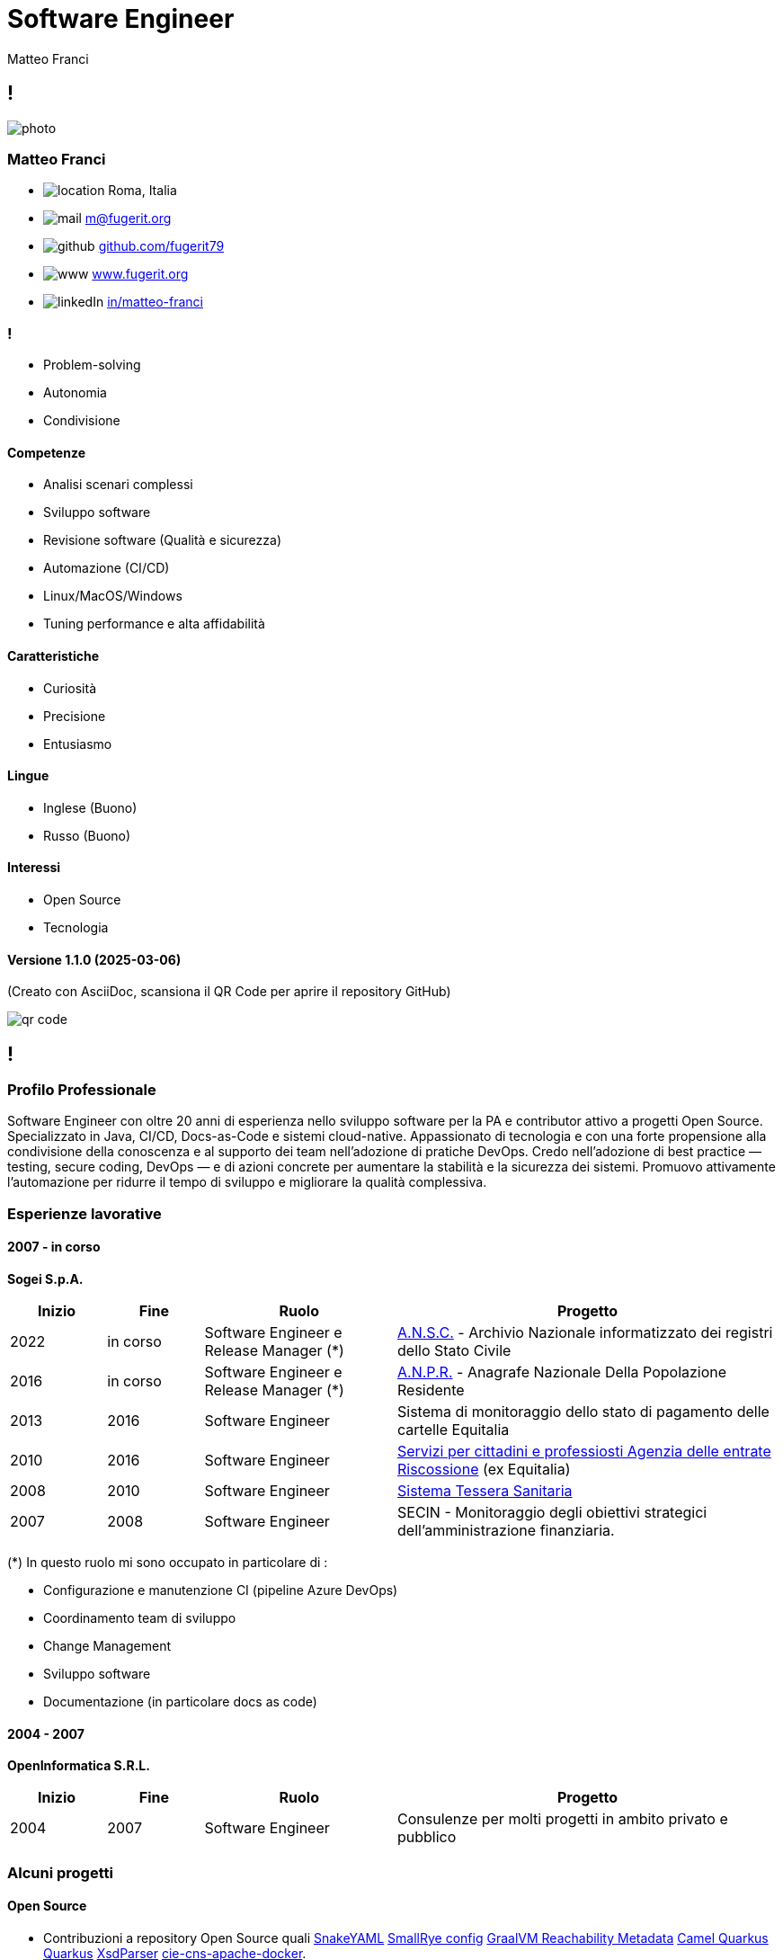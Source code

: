 = Software Engineer
Matteo Franci

[.info]
== !

image:resources/photo.jpg[role=profil]

=== Matteo Franci

[contact]
:hide-uri-scheme:
- image:resources/location.png[role="picto"] Roma, Italia
//- image:resources/phone.svg[role="picto phone"] +39 ...
- image:resources/mail.svg[role="picto"] m@fugerit.org
- image:resources/github.png[role="picto"] https://github.com/fugerit79
- image:resources/www.svg[role="picto"] https://www.fugerit.org
- image:resources/linkedIn.png[role="picto"] https://www.linkedin.com/in/matteo-franci/[in/matteo-franci]

=== !
[atouts]
* Problem-solving
* Autonomia
* Condivisione

==== Competenze
[infosect]
* Analisi scenari complessi
* Sviluppo software
* Revisione software (Qualità e sicurezza)
* Automazione (CI/CD)
* Linux/MacOS/Windows
* Tuning performance e alta affidabilità

==== Caratteristiche

* Curiosità
* Precisione
* Entusiasmo

==== Lingue

- Inglese (Buono)
- Russo (Buono)

==== Interessi

- Open Source
- Tecnologia

[.version]
==== Versione 1.1.0 (2025-03-06)

[role=qrcode-info]
(Creato con AsciiDoc, scansiona il QR Code per aprire il repository GitHub)

image:resources/qr-code.png[role=qrcode]

[.chronologie]
== !

=== Profilo Professionale

Software Engineer con oltre 20 anni di esperienza nello sviluppo software per la PA e contributor attivo a progetti Open Source. Specializzato in Java, CI/CD, Docs-as-Code e sistemi cloud-native. Appassionato di tecnologia e con una forte propensione alla condivisione della conoscenza e al supporto dei team nell’adozione di pratiche DevOps. Credo nell'adozione di best practice — testing, secure coding, DevOps — e di azioni concrete per aumentare la stabilità e la sicurezza dei sistemi. Promuovo attivamente l'automazione per ridurre il tempo di sviluppo e migliorare la qualità complessiva.

=== Esperienze lavorative
[.heading]

==== 2007 - in corso
*Sogei S.p.A.*

[cols="1,1,2,4"]
|===
| Inizio | Fine | Ruolo | Progetto

| 2022
| in corso
| Software Engineer e Release Manager (*)
| link:https://github.com/italia/ansc[A.N.S.C.] - Archivio Nazionale informatizzato dei registri dello Stato Civile

| 2016
| in corso
| Software Engineer e Release Manager (*)
| link:https://github.com/italia/anpr[A.N.P.R.] - Anagrafe Nazionale Della Popolazione Residente

| 2013
| 2016
| Software Engineer
| Sistema di monitoraggio dello stato di pagamento delle cartelle Equitalia

| 2010
| 2016
| Software Engineer
| link:https://www.agenziaentrateriscossione.gov.it/it/i-servizi-di-ader-a-portata-di-click/parte-seconda-quali-sono-i-servizi-di-ader/richiedere-documenti-o-informazioni-su-pagamenti-e-procedure/[Servizi per cittadini e professiosti Agenzia delle entrate Riscossione] (ex Equitalia)

| 2008
| 2010
| Software Engineer
| link:https://sistemats1.sanita.finanze.it/[Sistema Tessera Sanitaria]

| 2007
| 2008
| Software Engineer
| SECIN - Monitoraggio degli obiettivi strategici dell'amministrazione
finanziaria.

|===

(*) In questo ruolo mi sono occupato in particolare di :

* Configurazione e manutenzione CI (pipeline Azure DevOps)
* Coordinamento team di sviluppo
* Change Management
* Sviluppo software
* Documentazione (in particolare docs as code)

==== 2004 - 2007
*OpenInformatica S.R.L.*

[cols="1,1,2,4"]
|===
| Inizio | Fine | Ruolo | Progetto

| 2004
| 2007
| Software Engineer
| Consulenze per molti progetti in ambito privato e pubblico

|===

=== Alcuni progetti
[.heading]

==== Open Source

* Contribuzioni a repository Open Source quali
link:https://github.com/snakeyaml/snakeyaml/commits?author=fugerit79[SnakeYAML]
link:https://github.com/smallrye/smallrye-config/commits?author=fugerit79[SmallRye config]
link:https://github.com/oracle/graalvm-reachability-metadata/commits?author=fugerit79[GraalVM Reachability Metadata]
link:https://github.com/apache/camel-quarkus/commits?author=fugerit79[Camel Quarkus]
link:https://github.com/quarkusio/quarkus/commits?author=fugerit79[Quarkus]
link:https://github.com/xmlet/XsdParser/commits?author=fugerit79[XsdParser]
link:https://github.com/italia/cie-cns-apache-docker?author=fugerit79[cie-cns-apache-docker].

* link:https://venusdocs.fugerit.org/[Venus - Fugerit Document Generation Framework (fj-doc)], permette di produrre documenti in differenti formati di output (HTML, PDF, CSV, XLSX, AsciiDoc) a partire da un modello sorgente XML (in alternativa è possibile usare JSON, YAML o Kotlin come sorgente). E' disponibile anche un link:https://docs.fugerit.org/fj-doc-playground/home/[Playground online].

* link:https://graalkus.fugerit.org/[Graalkus - Let Quarkus fly high with GraalVM], microservizio didattico basato su link:https://www.graalvm.org/[GraalVM], link:https://quarkus.io/[Quarkus], JAVA. Integrato con link:https://docs.github.com/en/actions[GitHub Actions] per la CI, OpenShift link:https://developers.redhat.com/developer-sandbox[Developer Sandbox] o link:https://www.docker.com/[Docker/Podman] come ambiente di deploy. Corredato di documentazione link:https://asciidoc.org/[AsciiDoc] e presentazione link:https://sli.dev/[Slidev]. (E' un esempio completo di buone pratiche applicate allo sviluppo software, Quality gate, Testing etc).

* Utility e librerie pubblicati in due organizzazioni link:https://github.com/fugerit-org[Fugerit Org] e link:https://github.com/caffetteria[Caffetteria].

==== Professionali

* Repository GitHub Anagrafe Nazionale (ANPR) - https://github.com/italia/anpr
* Repository GitHub Stato Civile (ANSC) - https://github.com/italia/ansc
* Servizi di Anagrafe e Stato Civile - https://www.anagrafenazionale.interno.it/

=== Educazione
[.heading]

==== 1997 : Diploma maturità scientifica (60/60)
Liceo Scientifico J.F. Kennedy, Via N. Fabrizi, 7 Roma
